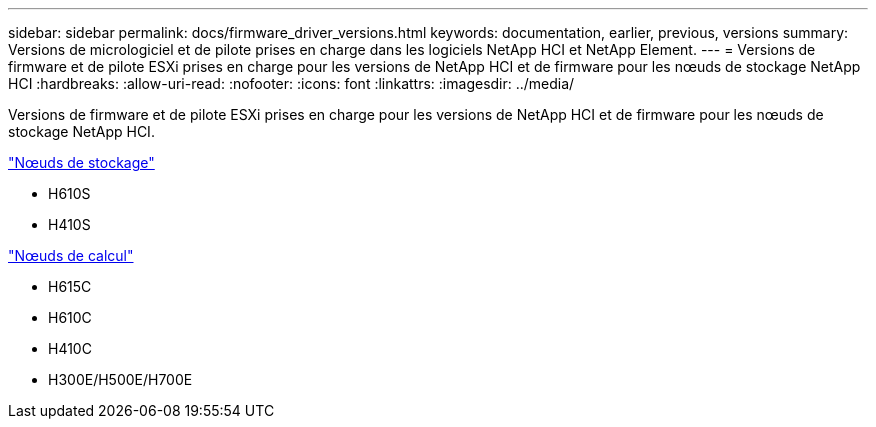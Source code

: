 ---
sidebar: sidebar 
permalink: docs/firmware_driver_versions.html 
keywords: documentation, earlier, previous, versions 
summary: Versions de micrologiciel et de pilote prises en charge dans les logiciels NetApp HCI et NetApp Element. 
---
= Versions de firmware et de pilote ESXi prises en charge pour les versions de NetApp HCI et de firmware pour les nœuds de stockage NetApp HCI
:hardbreaks:
:allow-uri-read: 
:nofooter: 
:icons: font
:linkattrs: 
:imagesdir: ../media/


[role="lead"]
Versions de firmware et de pilote ESXi prises en charge pour les versions de NetApp HCI et de firmware pour les nœuds de stockage NetApp HCI.

link:fw_storage_nodes.html["Nœuds de stockage"]

* H610S
* H410S


link:fw_compute_nodes.html["Nœuds de calcul"]

* H615C
* H610C
* H410C
* H300E/H500E/H700E

